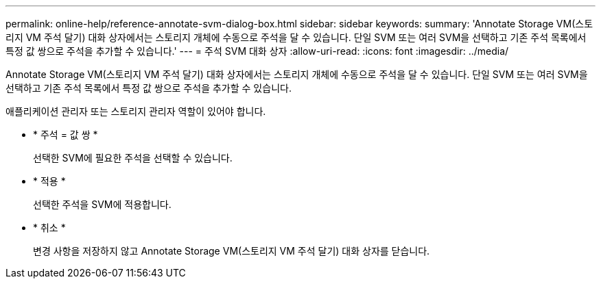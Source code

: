 ---
permalink: online-help/reference-annotate-svm-dialog-box.html 
sidebar: sidebar 
keywords:  
summary: 'Annotate Storage VM(스토리지 VM 주석 달기) 대화 상자에서는 스토리지 개체에 수동으로 주석을 달 수 있습니다. 단일 SVM 또는 여러 SVM을 선택하고 기존 주석 목록에서 특정 값 쌍으로 주석을 추가할 수 있습니다.' 
---
= 주석 SVM 대화 상자
:allow-uri-read: 
:icons: font
:imagesdir: ../media/


[role="lead"]
Annotate Storage VM(스토리지 VM 주석 달기) 대화 상자에서는 스토리지 개체에 수동으로 주석을 달 수 있습니다. 단일 SVM 또는 여러 SVM을 선택하고 기존 주석 목록에서 특정 값 쌍으로 주석을 추가할 수 있습니다.

애플리케이션 관리자 또는 스토리지 관리자 역할이 있어야 합니다.

* * 주석 = 값 쌍 *
+
선택한 SVM에 필요한 주석을 선택할 수 있습니다.

* * 적용 *
+
선택한 주석을 SVM에 적용합니다.

* * 취소 *
+
변경 사항을 저장하지 않고 Annotate Storage VM(스토리지 VM 주석 달기) 대화 상자를 닫습니다.


